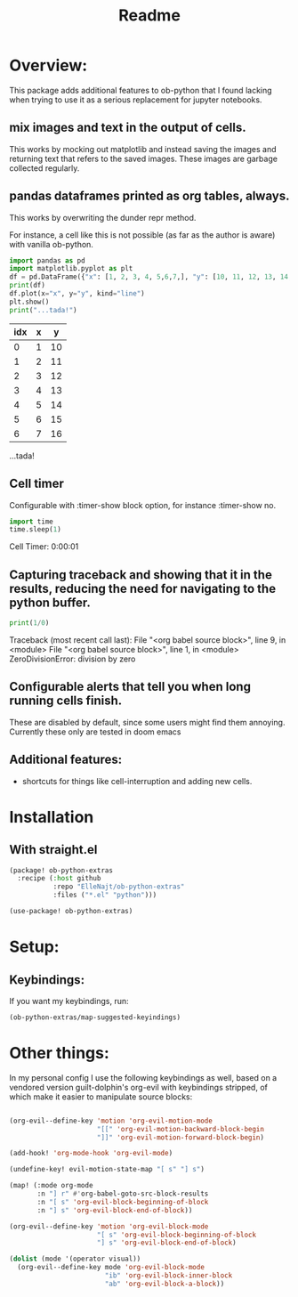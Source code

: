 #+title: Readme



* Overview:
:PROPERTIES:
:header-args: :results output drawer :python "nix-shell --run python" :async t :tangle :session project :timer-show no :exports both
:END:

This package adds additional features to ob-python that I found lacking when trying to use it as a serious replacement for jupyter notebooks.

** mix images and text in the output of cells.
This works by mocking out matplotlib and instead saving the images and returning text that refers to the saved images. These images are garbage collected regularly.
** pandas dataframes printed as org tables, always.
This works by overwriting the dunder repr method.

For instance, a cell like this is not possible (as far as the author is aware) with vanilla ob-python.

#+begin_src python :results drawer :exports both
import pandas as pd
import matplotlib.pyplot as plt
df = pd.DataFrame({"x": [1, 2, 3, 4, 5,6,7,], "y": [10, 11, 12, 13, 14,15,16]})
print(df)
df.plot(x="x", y="y", kind="line")
plt.show()
print("...tada!")
#+end_src

#+RESULTS:
:results:
| idx | x |  y |
|-----+---+----|
|   0 | 1 | 10 |
|   1 | 2 | 11 |
|   2 | 3 | 12 |
|   3 | 4 | 13 |
|   4 | 5 | 14 |
|   5 | 6 | 15 |
|   6 | 7 | 16 |
[[file:plots/Readme/plot_20241028_194825_8829674.png]]
...tada!
:end:

** Cell timer
Configurable with :timer-show block option, for instance :timer-show no.

#+begin_src python :timer-show :exports both
import time
time.sleep(1)
#+end_src

#+RESULTS:
:results:
Cell Timer: 0:00:01
:end:


** Capturing traceback and showing that it in the results, reducing the need for navigating to the python buffer.

#+begin_src python :exports both
print(1/0)
#+end_src

#+RESULTS:
:results:
Traceback (most recent call last):
File "<org babel source block>", line 9, in <module>
File "<org babel source block>", line 1, in <module>
ZeroDivisionError: division by zero
:end:

** Configurable alerts that tell you when long running cells finish.
These are disabled by default, since some users might find them annoying.
Currently these only are tested in doom emacs
** Additional features:
- shortcuts for things like cell-interruption and adding new cells.

* Installation
** With straight.el

#+begin_src emacs-lisp :tangle yes
(package! ob-python-extras
  :recipe (:host github
           :repo "ElleNajt/ob-python-extras"
           :files ("*.el" "python")))

#+end_src

#+begin_src emacs-lisp :tangle yes
(use-package! ob-python-extras)
#+end_src

* Setup:
** Keybindings:

If you want my keybindings, run:

#+begin_src emacs-lisp :tangle yes
(ob-python-extras/map-suggested-keyindings)
#+end_src

* Other things:

In my personal config I use the following keybindings as well, based on a vendored version guilt-dolphin's org-evil with keybindings stripped, of which make it easier to manipulate source blocks:

#+begin_src emacs-lisp :tangle yes

(org-evil--define-key 'motion 'org-evil-motion-mode
                      "[[" 'org-evil-motion-backward-block-begin
                      "]]" 'org-evil-motion-forward-block-begin)

(add-hook! 'org-mode-hook 'org-evil-mode)

(undefine-key! evil-motion-state-map "[ s" "] s")

(map! (:mode org-mode
       :n "] r" #'org-babel-goto-src-block-results
       :n "[ s" 'org-evil-block-beginning-of-block
       :n "] s" 'org-evil-block-end-of-block))

(org-evil--define-key 'motion 'org-evil-block-mode
                      "[ s" 'org-evil-block-beginning-of-block
                      "] s" 'org-evil-block-end-of-block)

(dolist (mode '(operator visual))
  (org-evil--define-key mode 'org-evil-block-mode
                        "ib" 'org-evil-block-inner-block
                        "ab" 'org-evil-block-a-block))
#+end_src
